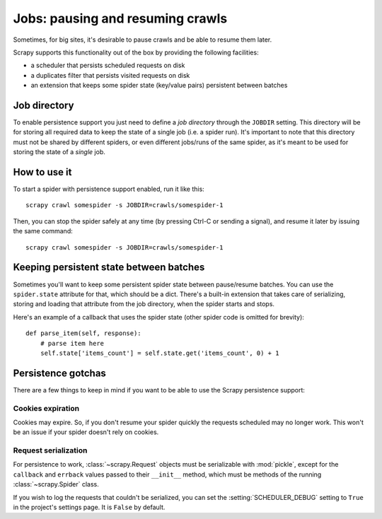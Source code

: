 .. _topics-jobs:

=================================
Jobs: pausing and resuming crawls
=================================

Sometimes, for big sites, it's desirable to pause crawls and be able to resume
them later.

Scrapy supports this functionality out of the box by providing the following
facilities:

* a scheduler that persists scheduled requests on disk

* a duplicates filter that persists visited requests on disk

* an extension that keeps some spider state (key/value pairs) persistent
  between batches

Job directory
=============

To enable persistence support you just need to define a *job directory* through
the ``JOBDIR`` setting. This directory will be for storing all required data to
keep the state of a single job (i.e. a spider run).  It's important to note that
this directory must not be shared by different spiders, or even different
jobs/runs of the same spider, as it's meant to be used for storing the state of
a *single* job.

How to use it
=============

To start a spider with persistence support enabled, run it like this::

    scrapy crawl somespider -s JOBDIR=crawls/somespider-1

Then, you can stop the spider safely at any time (by pressing Ctrl-C or sending
a signal), and resume it later by issuing the same command::

    scrapy crawl somespider -s JOBDIR=crawls/somespider-1

.. _topics-keeping-persistent-state-between-batches:

Keeping persistent state between batches
========================================

Sometimes you'll want to keep some persistent spider state between pause/resume
batches. You can use the ``spider.state`` attribute for that, which should be a
dict. There's a built-in extension that takes care of serializing, storing and
loading that attribute from the job directory, when the spider starts and
stops.

Here's an example of a callback that uses the spider state (other spider code
is omitted for brevity)::

    def parse_item(self, response):
        # parse item here
        self.state['items_count'] = self.state.get('items_count', 0) + 1

Persistence gotchas
===================

There are a few things to keep in mind if you want to be able to use the Scrapy
persistence support:

Cookies expiration
------------------

Cookies may expire. So, if you don't resume your spider quickly the requests
scheduled may no longer work. This won't be an issue if your spider doesn't rely
on cookies.


.. _request-serialization:

Request serialization
---------------------

For persistence to work, :class:`~scrapy.Request` objects must be
serializable with :mod:`pickle`, except for the ``callback`` and ``errback``
values passed to their ``__init__`` method, which must be methods of the
running :class:`~scrapy.Spider` class.

If you wish to log the requests that couldn't be serialized, you can set the
:setting:`SCHEDULER_DEBUG` setting to ``True`` in the project's settings page.
It is ``False`` by default.
